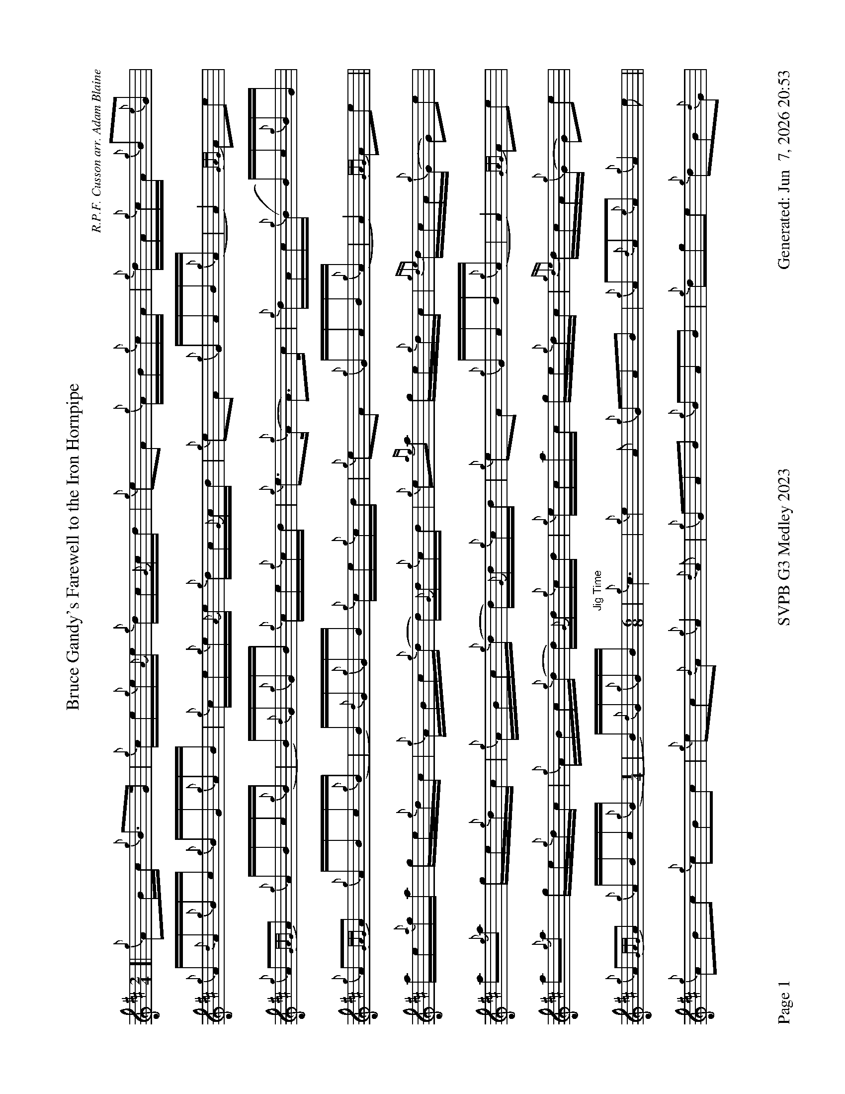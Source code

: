 %abc-2.2
I:abc-include style.abh
%%footer "Page $P	SVPB G3 Medley 2023	Generated: $D"
%%landscape 1
%%scale 0.65
X:1
T:Bruce Gandy's Farewell to the Iron Hornpipe
R:Hornpipe
C:R.P.F. Cusson arr. Adam Blaine
M:2/4
L:1/16
K:D
[| {g}A2Bc {g}B3G | {g}ce{g}e{A}e {g}dc{G}cd | {g}e2A2 {g}AB{g}cA | {g}dA{g}cA {g}B2{e}G2 |
{g}A{d}A{g}Bc {g}BG{g}AB | {g}ce{g}e{A}e {g}dc{G}cd | {g}e2A2 {g}GAB{g}(A | A4) {GAG}A2e2 |
{g}A2{GAG}A2 {g}ABc{g}(B | B){d}G{g}GB {g}ce{g}cd | {g}e3{g}(A A3)c | {g}dAc{g}(B B)c{g}BG |
{g}A2{GAG}A2 {g}ABc{g}(B | B){d}G{g}GB {g}ce{g}cd |{g}e2A2 {g}GAB{g}(A | A4) {GAG}A2e2 ||
ae{a}ga ge{g}dc | {g}ABc{g}(d d){G}d{g}cd | {g}e2{ag}a2 ge{g}dc | {gde}dcA{g}(G G2)e2 | 
a2{g}a2 ge{g}dc | {g}ABc{g}(d d){G}d{g}cd | {g}e2A2 {g}GAB{g}(A | A4) {GAG}A2e2 |
a2{g}a2 ge{g}dc | {g}ABc{g}(d d){G}d{g}cd | {g}ecac ge{g}dc | {gde}dcA{g}(G G2)e2 | 
{g}A2{GAG}A2 {g}ABc{g}(B [M:1/4]| B){d}G{g}GB [M:6/8]"Jig Time"| {g}c6 | {g}e4A2 {g}G2A2B2 | {g}A2{d}A2{e}A2 {g}A4e2 ||
{g}A2B2c2 {g}c2B2c2 | {g}e2c2{d}A2 {g}A4{d}A2 | {g}G2A2B2 {g}B2A2B2 | {g}d2g2e2 {g}d2B2{d}G2 | 
{g}A2B2c2 {g}c2B2c2 | {g}d4 g4 f4 | {g}e4A2 {g}G2A2B2 | {g}A2{d}A2{e}A3 |]